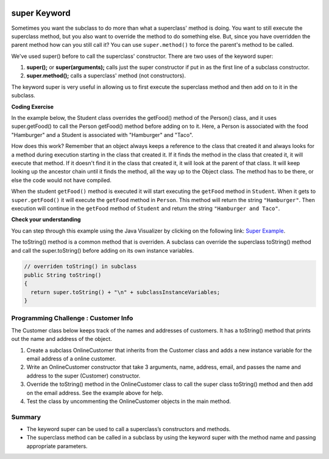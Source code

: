 .. qnum::
   :prefix: 9-4-
   :start: 1
   

.. |CodingEx| image:: ../../_static/codingExercise.png
    :width: 30px
    :align: middle
    :alt: coding exercise
    
    
.. |Exercise| image:: ../../_static/exercise.png
    :width: 35
    :align: middle
    :alt: exercise
    
    
.. |Groupwork| image:: ../../_static/groupwork.png
    :width: 35
    :align: middle
    :alt: groupwork
    
.. image:: ../../_static/time45.png
    :width: 250
    :align: right 
    
super Keyword
============================================

Sometimes you want the subclass to do more than what a superclass' method is doing.  You want to still execute the superclass method, but you also want to override the method to do something else.  But, since you have overridden the parent method how can you still call it?  You can use ``super.method()`` to force the parent's method to be called.  

We've used super() before to call the superclass' constructor. There are two uses of the keyword super:

1. **super();** or **super(arguments);** calls just the super constructor if put in as the first line of a subclass constructor. 
2. **super.method();** calls a superclass' method (not constructors).

The keyword super is very useful in allowing us to first execute the superclass method and then add on to it in the subclass.

|CodingEx| **Coding Exercise**

In the example below, the Student class overrides the getFood() method of the Person() class, and it uses super.getFood() to call the Person getFood() method before adding on to it. Here, a Person is associated with the food "Hamburger" and a Student is associated with "Hamburger" and "Taco". 

.. activecode:: SuperEx
   :language: java
   :autograde: unittest      
   
   Add another subclass called Vegan that inherits from the Student class. Add a Vegan contructor that takes a name as an argument and passes it to the super constructor. Override the getFood() method in Vegan to call the superclass getFood() but add a "No " in front of it and then say "but " and add a vegan food. Change Javier to a Vegan object in main() and try it out!
   ~~~~
   public class Person 
   {
         private String name = null;
         
         public Person(String theName)
         {
            name = theName;
         }
         
         public String getFood() 
         {
            return "Hamburger";
         }
         
         public static void main(String[] args)
         {
            Person p = new Student("Javier");
            System.out.println(p.getFood());
         }
      }
        
      class Student extends Person
      {
         private int id;
         private static int nextId = 0;
         
         public Student(String theName)
         {
           super(theName);
           id = nextId;
           nextId++;
         }
         
         public String getFood()
         {
            String output = super.getFood();
            return output + " and Pizza";
         }
         
         public int getId() {return this.id;}
         public void setId (int theId) 
         {
            this.id = theId;
         }
      } 
      ====
      import static org.junit.Assert.*;
          import org.junit.*;
          import java.io.*;
          import java.util.List;
          import java.util.ArrayList;

          public class RunestoneTests extends CodeTestHelper
          {
            public RunestoneTests(){
              super("Person");
            }

            @Test
            public void testMain() throws IOException
            { 
              String output = getMethodOutput("main");

              String expect = "No Hamburger and Pizza but * \n";  

              boolean passed = getResults(expect, output, "Expected output from main");
              assertTrue(passed);
            }

            @Test
            public void test1()
            {
              String target = "No \" + super.getFood()";
              boolean passed = checkCodeContains("\"No \" + super.getFood() called in Vegan class",  target);
              assertTrue(passed);
            }
          }

  
      
How does this work?  Remember that an object always keeps a reference to the class that created it and always looks for a method during execution starting in the class that created it.  If it finds the method in the class that created it, it will execute that method.  If it doesn't find it in the class that created it, it will look at the parent of that class.  It will keep looking up the ancestor chain until it finds the method, all the way up to the Object class.  The method has to be there, or else the code would not have compiled. 
      
When the student ``getFood()`` method is executed it will start executing the ``getFood`` method in ``Student``.  When it gets to ``super.getFood()`` it will execute the ``getFood`` method in ``Person``.  This method will return the string ``"Hamburger"``.  Then execution will continue in the ``getFood`` method of ``Student`` and  return the string ``"Hamburger and Taco"``. 

|Exercise| **Check your understanding**

.. mchoice:: qoo_6s
   :practice: T
   :answer_a: AB
   :answer_b: ABDC
   :answer_c: ABCD
   :answer_d: ABC
   :answer_e: Nothing is printed.
   :correct: b
   :feedback_a: This would be true if the object was created of type Base using new Base. But the object is really a Derived object. So all methods are looked for starting with the Derived class.
   :feedback_b: Even though b is declared as type Base it is created as an object of the Derived class, so all methods to it will be resolved starting with the Derived class. So the methodOne() in Derived will be called. This method first calls super.methodOne so this will invoke the method in the superclass (which is Base). So next the methodOne in Base will execute. This prints the letter "A" and invokes this.methodTwo(). Since b is really a Derived object, we check there first to see if it has a methodTwo. It does, so execution continues in Derived's methodTwo. This method invokes super.methodTwo. So this will invoke the method in the super class (Base) named methodTwo. This method prints the letter "B" and then returns. Next the execution returns from the call to the super.methodTwo and prints the letter "D". We return to the Base class methodOne and return from that to the Derived class methodOne and print the letter "C".
   :feedback_c: After the call to methodOne in the super class printing "A", the code continues with the implicit this.methodTwo which resolves from the current object's class which is Derived. methodTwo in the Derived class is executed which then calls super.methodTwo which invokes printin "B" from methodTwo in the Base class. Then the "D" in the Derive methodTwo is printed. Finally the program returns to methodOne in the Derived class are prints "C".
   :feedback_d: The call to methodTwo in super.methodOne is to this.methodTwo which is the method from the Derived class. Consequently the "D" is also printed.
   :feedback_e: Remember that it will first look for a method in its own class.

   Given the following class declarations, and assuming that the following declaration appears in a client program: ``Base b = new Derived();``, what is the result of the call ``b.methodOne();``?
   
   .. code-block:: java

     public class Base
     {
        public void methodOne()
        {
          System.out.print("A");
          methodTwo();
        }

        public void methodTwo()
        {
          System.out.print("B");
        }
     }

     public class Derived extends Base
     {
        public void methodOne()
        {
           super.methodOne();
           System.out.print("C");
        }

        public void methodTwo()
        {
          super.methodTwo();
          System.out.print("D");
        }
     }
     
You can step through this example using the Java Visualizer by clicking on the following link: `Super Example <http://cscircles.cemc.uwaterloo.ca/java_visualize/#code=public+class+Base%0A%7B%0A+++public+void+methodOne()%0A+++%7B%0A+++++System.out.print(%22A%22)%3B%0A+++++methodTwo()%3B%0A+++%7D%0A%0A+++public+void+methodTwo()%0A+++%7B%0A+++++System.out.print(%22B%22)%3B%0A+++%7D%0A+++%0A+++public+static+void+main(String%5B%5D+args)%0A+++%7B%0A++++++Base+b+%3D+new+Derived()%3B%0A++++++b.methodOne()%3B%0A+++%7D%0A%7D%0A%0Aclass+Derived+extends+Base%0A%7B%0A+++public+void+methodOne()%0A+++%7B%0A++++++super.methodOne()%3B%0A++++++System.out.print(%22C%22)%3B%0A+++%7D%0A%0A+++public+void+methodTwo()%0A+++%7B%0A+++++super.methodTwo()%3B%0A+++++System.out.print(%22D%22)%3B%0A+++%7D%0A%7D&mode=display&curInstr=10>`_.

The toString() method is a common method that is overriden. A subclass can override the superclass toString() method and call the super.toString() before adding on its own instance variables.  

.. code-block:: java

   // overriden toString() in subclass
   public String toString() 
   {
     return super.toString() + "\n" + subclassInstanceVariables;
   }

|Groupwork| Programming Challenge : Customer Info 
-------------------------------------------------

The Customer class below keeps track of the names and addresses of customers. It has a toString() method that prints out the name and address of the object.

1. Create a subclass OnlineCustomer that inherits from the Customer class and adds a new instance variable for the email address of a online customer.

2. Write an OnlineCustomer constructor that take 3 arguments, name, address, email, and passes the name and address to the super (Customer) constructor.

3. Override the toString() method in the OnlineCustomer class to call the super class toString() method and then add on the email address. See the example above for help.

4. Test the class by uncommenting the OnlineCustomer objects in the main method.

.. activecode:: challenge-9-4-Customer-super
   :language: java
   :autograde: unittest      
   
   Complete the OnlineCustomer class below to inherit from Customer and add an email address, a constructor, and override the toString() method.
   ~~~~
   public class Customer
   {
       private String name;
       private String address;

       public Customer(String n, String a)
       { 
          name = n;
          address = a;
       }
 
       public String toString()
       {
          return "Name: " + name + "\nAddress: " + address;
       }

       public static void main(String[] args)
       {
          Customer c = new Customer("Fran Santiago", "123 Main St., Anytown, USA");
          System.out.println(c);
          
          // Uncomment these to test OnlineCustomer
          // OnlineCustomer c2 = new OnlineCustomer("Jasper Smith", "456 High St., Anytown, USA", "jsmith456@gmail.com");
          // System.out.println(c2);
       }
    }

    // Complete the OnlineCustomer class to inherit from Customer
    // It should have an email attribute, 
    // a constructor with 3 arguments (name, address, email) that uses the super constructor, 
    // and an overriden toString() method that calls the super toString() method 
    //  and then prints "\nEmail:" and the email variable.
    class OnlineCustomer 
    {
       
    }
    ====
    import static org.junit.Assert.*;
     import org.junit.*;
     import java.io.*;
     import java.util.List;
     import java.util.ArrayList;

     public class RunestoneTests extends CodeTestHelper
     {

       @Test
       public void testMain() throws IOException
       {
         String output = getMethodOutput("main");
         String expect = "Name: Fran Santiago\n" +
                         "Address: 123 Main St., Anytown, USA\n" +
                         "Name: Jasper Smith\n" +
                         "Address: 456 High St., Anytown, USA\n" + 
                         "Email: jsmith456@gmail.com";       
         boolean passed = getResults(expect, output, "Expected output from main");
         assertTrue(passed);
       }
        @Test
        public void containsExtends()
        {
           String target = "OnlineCustomer extends Customer";
           boolean passed = checkCodeContains(target);
           assertTrue(passed);
        }

       @Test
        public void test1()
        {     
         String code = getCode();
         String target = "public String toString()";

         int num = countOccurencesRegex(code, target);
         boolean passed = (num == 2);

         getResults("2", ""+num, "2 toString methods", passed);
         assertTrue(passed);
       }

        @Test
        public void containsSuper()
        {
           String target = "super(";
           boolean passed = checkCodeContains(target);
           assertTrue(passed);
         }
     }



Summary
--------

- The keyword super can be used to call a superclass’s constructors and methods.

- The superclass method can be called in a subclass by using the keyword super with the method name and passing appropriate parameters.